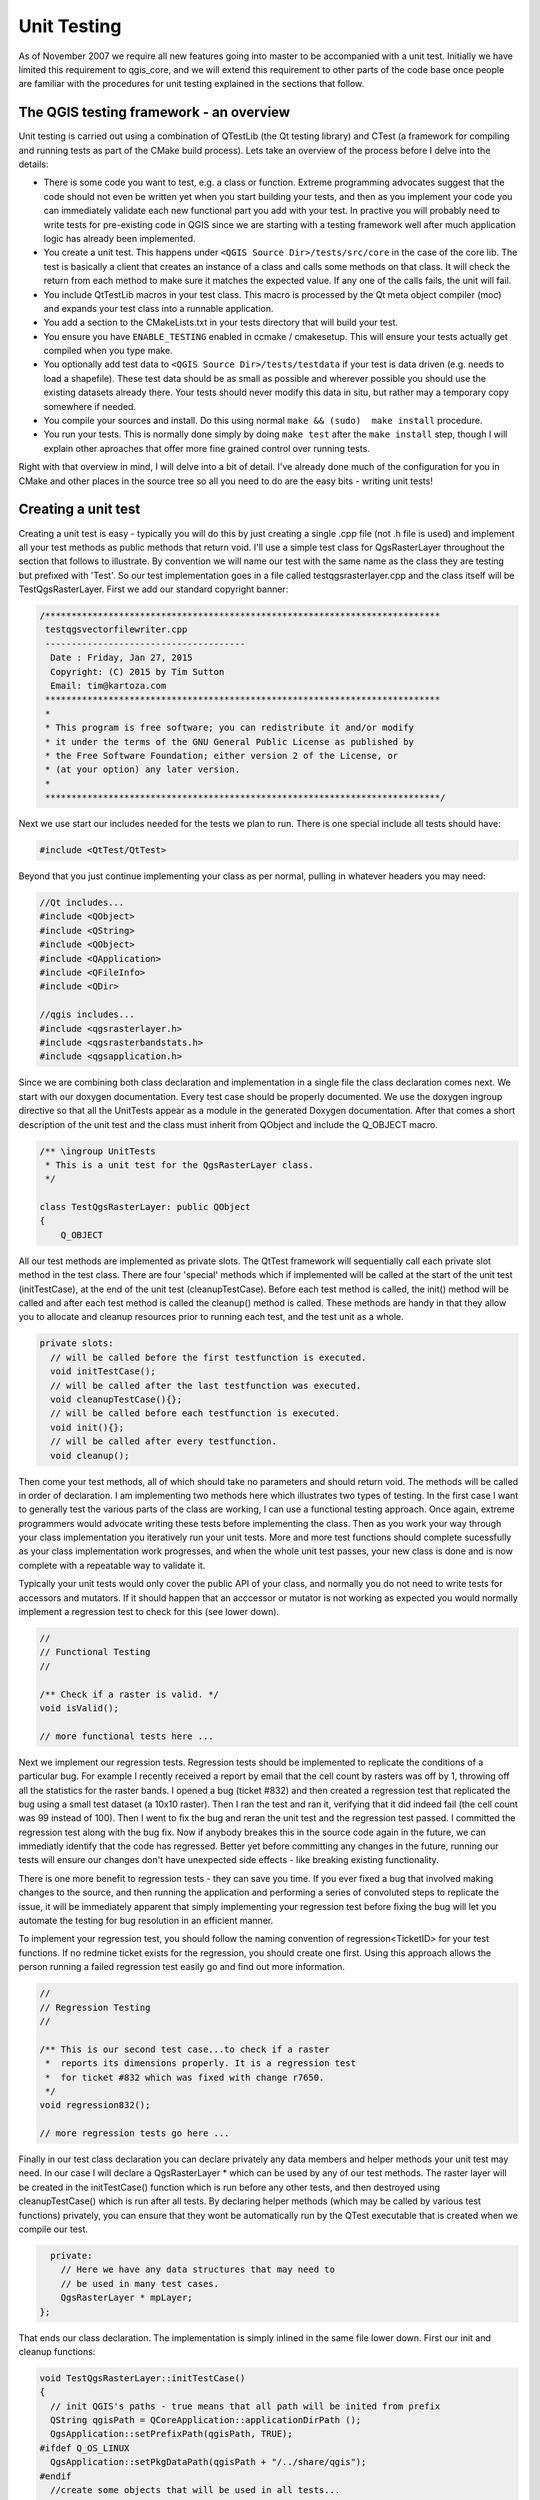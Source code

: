 
Unit Testing
============

As of November 2007 we require all new features going into master to be
accompanied with a unit test. Initially we have limited this requirement to
qgis_core, and we will extend this requirement to other parts of the code base
once people are familiar with the procedures for unit testing explained in the
sections that follow.


The QGIS testing framework - an overview
----------------------------------------

Unit testing is carried out using a combination of QTestLib (the Qt testing
library) and CTest (a framework for compiling and running tests as part of the
CMake build process). Lets take an overview of the process before I delve into
the details:

- There is some code you want to test, e.g. a class or function. Extreme
  programming advocates suggest that the code should not even be written yet
  when you start building your tests, and then as you implement your code you can
  immediately validate each new functional part you add with your test. In
  practive you will probably need to write tests for pre-existing code in QGIS
  since we are starting with a testing framework well after much application
  logic has already been implemented.

- You create a unit test. This happens under ``<QGIS Source Dir>/tests/src/core``
  in the case of the core lib. The test is basically a client that creates an
  instance of a class and calls some methods on that class. It will check the
  return from each method to make sure it matches the expected value. If any
  one of the calls fails, the unit will fail.

- You include QtTestLib macros in your test class. This macro is processed by
  the Qt meta object compiler (moc) and expands your test class into a
  runnable application.

- You add a section to the CMakeLists.txt in your tests directory that will
  build your test.

- You ensure you have ``ENABLE_TESTING`` enabled in ccmake / cmakesetup. This
  will ensure your tests actually get compiled when you type make.

- You optionally add test data to ``<QGIS Source Dir>/tests/testdata`` if your
  test is data driven (e.g. needs to load a shapefile). These test data should
  be as small as possible and wherever possible you should use the existing
  datasets already there. Your tests should never modify this data in situ,
  but rather may a temporary copy somewhere if needed.

- You compile your sources and install. Do this using normal
  ``make && (sudo)  make install`` procedure.

- You run your tests. This is normally done simply by doing ``make test``
  after the ``make install`` step, though I will explain other aproaches that offer
  more fine grained control over running tests.


Right with that overview in mind, I will delve into a bit of detail. I've
already done much of the configuration for you in CMake and other places in the
source tree so all you need to do are the easy bits - writing unit tests!


Creating a unit test
--------------------

Creating a unit test is easy - typically you will do this by just creating a
single .cpp file (not .h file is used) and implement all your test methods as
public methods that return void. I'll use a simple test class for
QgsRasterLayer throughout the section that follows to illustrate. By convention
we will name our test with the same name as the class they are testing but
prefixed with 'Test'. So our test implementation goes in a file called
testqgsrasterlayer.cpp and the class itself will be TestQgsRasterLayer. First
we add our standard copyright banner:

.. code-block:: cpp

  /***************************************************************************
   testqgsvectorfilewriter.cpp
   --------------------------------------
    Date : Friday, Jan 27, 2015
    Copyright: (C) 2015 by Tim Sutton
    Email: tim@kartoza.com
   ***************************************************************************
   *
   * This program is free software; you can redistribute it and/or modify
   * it under the terms of the GNU General Public License as published by
   * the Free Software Foundation; either version 2 of the License, or
   * (at your option) any later version.
   *
   ***************************************************************************/

Next we use start our includes needed for the tests we plan to run. There is
one special include all tests should have:

.. code-block:: cpp

  #include <QtTest/QtTest>

Beyond that you just continue implementing your class as per normal, pulling
in whatever headers you may need:

.. code-block:: cpp

  //Qt includes...
  #include <QObject>
  #include <QString>
  #include <QObject>
  #include <QApplication>
  #include <QFileInfo>
  #include <QDir>

  //qgis includes...
  #include <qgsrasterlayer.h>
  #include <qgsrasterbandstats.h>
  #include <qgsapplication.h>

Since we are combining both class declaration and implementation in a single
file the class declaration comes next. We start with our doxygen documentation.
Every test case should be properly documented. We use the doxygen ingroup
directive so that all the UnitTests appear as a module in the generated Doxygen
documentation. After that comes a short description of the unit test and
the class must inherit from QObject and include the Q_OBJECT macro.

.. code-block:: cpp

  /** \ingroup UnitTests
   * This is a unit test for the QgsRasterLayer class.
   */

  class TestQgsRasterLayer: public QObject
  {
      Q_OBJECT

All our test methods are implemented as private slots. The QtTest framework
will sequentially call each private slot method in the test class. There are
four 'special' methods which if implemented will be called at the start of the
unit test (initTestCase), at the end of the unit test
(cleanupTestCase). Before each test method is called, the init()
method will be called and after each test method is called the cleanup()
method is called. These methods are handy in that they allow you to allocate
and cleanup resources prior to running each test, and the test unit as a whole.

.. code-block:: cpp

  private slots:
    // will be called before the first testfunction is executed.
    void initTestCase();
    // will be called after the last testfunction was executed.
    void cleanupTestCase(){};
    // will be called before each testfunction is executed.
    void init(){};
    // will be called after every testfunction.
    void cleanup();

Then come your test methods, all of which should take no parameters and
should return void. The methods will be called in order of declaration. I
am implementing two methods here which illustrates two types of testing. In the
first case I want to generally test the various parts of the class are working,
I can use a functional testing approach. Once again, extreme programmers
would advocate writing these tests before implementing the class. Then as
you work your way through your class implementation you iteratively run your
unit tests. More and more test functions should complete sucessfully as your
class implementation work progresses, and when the whole unit test passes, your
new class is done and is now complete with a repeatable way to validate it.

Typically your unit tests would only cover the public API of your class,
and normally you do not need to write tests for accessors and mutators. If it
should happen that an acccessor or mutator is not working as expected you would
normally implement a regression test to check for this (see lower down).

.. code-block:: cpp

    //
    // Functional Testing
    //

    /** Check if a raster is valid. */
    void isValid();

    // more functional tests here ...

Next we implement our regression tests. Regression tests should be
implemented to replicate the conditions of a particular bug. For example I
recently received a report by email that the cell count by rasters was off by
1, throwing off all the statistics for the raster bands. I opened a bug (ticket
#832) and then created a regression test that replicated the bug using a small
test dataset (a 10x10 raster). Then I ran the test and ran it, verifying that
it did indeed fail (the cell count was 99 instead of 100). Then I went to fix
the bug and reran the unit test and the regression test passed. I committed the
regression test along with the bug fix. Now if anybody breakes this in the
source code again in the future, we can immediatly identify that the code has
regressed. Better yet before committing any changes in the future, running our
tests will ensure our changes don't have unexpected side effects - like breaking
existing functionality.

There is one more benefit to regression tests - they can save you time. If you
ever fixed a bug that involved making changes to the source, and then running
the application and performing a series of convoluted steps to replicate the
issue, it will be immediately apparent that simply implementing your regression
test before fixing the bug will let you automate the testing for bug
resolution in an efficient manner.

To implement your regression test, you should follow the naming convention of
regression<TicketID> for your test functions. If no redmine ticket exists for the
regression, you should create one first. Using this approach allows the person
running a failed regression test easily go and find out more information.

.. code-block:: cpp

    //
    // Regression Testing
    //

    /** This is our second test case...to check if a raster
     *  reports its dimensions properly. It is a regression test
     *  for ticket #832 which was fixed with change r7650.
     */
    void regression832();

    // more regression tests go here ...

Finally in our test class declaration you can declare privately any data
members and helper methods your unit test may need. In our case I will declare
a QgsRasterLayer * which can be used by any of our test methods. The raster
layer will be created in the initTestCase() function which is run before any
other tests, and then destroyed using cleanupTestCase() which is run after all
tests. By declaring helper methods (which may be called by various test
functions) privately, you can ensure that they wont be automatically run by the
QTest executable that is created when we compile our test.

.. code-block:: cpp

    private:
      // Here we have any data structures that may need to
      // be used in many test cases.
      QgsRasterLayer * mpLayer;
  };

That ends our class declaration. The implementation is simply inlined in the
same file lower down. First our init and cleanup functions:

.. code-block:: cpp

  void TestQgsRasterLayer::initTestCase()
  {
    // init QGIS's paths - true means that all path will be inited from prefix
    QString qgisPath = QCoreApplication::applicationDirPath ();
    QgsApplication::setPrefixPath(qgisPath, TRUE);
  #ifdef Q_OS_LINUX
    QgsApplication::setPkgDataPath(qgisPath + "/../share/qgis");
  #endif
    //create some objects that will be used in all tests...

    std::cout << "PrefixPATH: " << QgsApplication::prefixPath().toLocal8Bit().data() << std::endl;
    std::cout << "PluginPATH: " << QgsApplication::pluginPath().toLocal8Bit().data() << std::endl;
    std::cout << "PkgData PATH: " << QgsApplication::pkgDataPath().toLocal8Bit().data() << std::endl;
    std::cout << "User DB PATH: " << QgsApplication::qgisUserDbFilePath().toLocal8Bit().data() << std::endl;

    //create a raster layer that will be used in all tests...
    QString myFileName (TEST_DATA_DIR); //defined in CmakeLists.txt
    myFileName = myFileName + QDir::separator() + "tenbytenraster.asc";
    QFileInfo myRasterFileInfo ( myFileName );
    mpLayer = new QgsRasterLayer ( myRasterFileInfo.filePath(),
    myRasterFileInfo.completeBaseName() );
  }

  void TestQgsRasterLayer::cleanupTestCase()
  {
    delete mpLayer;
  }

The above init function illustrates a couple of interesting things.

1. I needed to manually set the QGIS application data path so that
   resources such as srs.db can be found properly.
2. Secondly, this is a data driven test so we needed to provide a
   way to generically locate the ``tenbytenraster.asc`` file. This was
   achieved by using the compiler define ``TEST_DATA_PATH``. The
   define is created in the ``CMakeLists.txt`` configuration file under
   ``<QGIS Source Root>/tests/CMakeLists.txt`` and is available to all
   QGIS unit tests. If you need test data for your test, commit it
   under ``<QGIS Source Root>/tests/testdata``. You should only commit
   very small datasets here. If your test needs to modify the test
   data, it should make a copy of it first.

Qt also provides some other interesting mechanisms for data driven
testing, so if you are interested to know more on the topic, consult
the Qt documentation.

Next lets look at our functional test. The isValid() test simply checks the
raster layer was correctly loaded in the initTestCase. QVERIFY is a Qt macro
that you can use to evaluate a test condition. There are a few other use
macros Qt provide for use in your tests including:

* `QCOMPARE ( actual, expected )`
* `QEXPECT_FAIL ( dataIndex, comment, mode )`
* `QFAIL ( message )`
* `QFETCH ( type, name )`
* `QSKIP ( description, mode )`
* `QTEST ( actual, testElement )`
* `QTEST_APPLESS_MAIN ( TestClass )`
* `QTEST_MAIN ( TestClass )`
* `QTEST_NOOP_MAIN ()`
* `QVERIFY2 ( condition, message )`
* `QVERIFY ( condition )`
* `QWARN ( message )`

Some of these macros are useful only when using the Qt framework for data
driven testing (see the Qt docs for more detail).

.. code-block:: cpp

  void TestQgsRasterLayer::isValid()
  {
    QVERIFY ( mpLayer->isValid() );
  }

Normally your functional tests would cover all the range of functionality of
your classes public API where feasible. With our functional tests out the way,
we can look at our regression test example.

Since the issue in bug #832 is a misreported cell count, writing our test is
simply a matter of using QVERIFY to check that the cell count meets the
expected value:

.. code-block:: cpp

  void TestQgsRasterLayer::regression832()
  {
    QVERIFY ( mpLayer->getRasterXDim() == 10 );
    QVERIFY ( mpLayer->getRasterYDim() == 10 );
    // regression check for ticket #832
    // note getRasterBandStats call is base 1
    QVERIFY ( mpLayer->getRasterBandStats(1).elementCountInt == 100 );
  }

With all the unit test functions implemented, there one final thing we need to
add to our test class:

.. code-block:: cpp

  QTEST_MAIN(TestQgsRasterLayer)
  #include "testqgsrasterlayer.moc"

The purpose of these two lines is to signal to Qt's moc that his is a QtTest
(it will generate a main method that in turn calls each test funtion.The last
line is the include for the MOC generated sources. You should replace
'testqgsrasterlayer' with the name of your class in lower case.


Adding your unit test to CMakeLists.txt
---------------------------------------


Adding your unit test to the build system is simply a matter of editing the
CMakeLists.txt in the test directory, cloning one of the existing test blocks,
and then replacing your test class name into it. For example:

.. code-block:: cmake

  # QgsRasterLayer test
  ADD_QGIS_TEST(rasterlayertest testqgsrasterlayer.cpp)


The ADD_QGIS_TEST macro explained
---------------------------------


I'll run through these lines briefly to explain what they do, but if you are
not interested, just do the step explained in the above section and section.

.. code-block:: bash

  MACRO (ADD_QGIS_TEST testname testsrc)
  SET(qgis_${testname}_SRCS ${testsrc} ${util_SRCS})
  SET(qgis_${testname}_MOC_CPPS ${testsrc})
  QT4_WRAP_CPP(qgis_${testname}_MOC_SRCS ${qgis_${testname}_MOC_CPPS})
  ADD_CUSTOM_TARGET(qgis_${testname}moc ALL DEPENDS ${qgis_${testname}_MOC_SRCS})
  ADD_EXECUTABLE(qgis_${testname} ${qgis_${testname}_SRCS})
  ADD_DEPENDENCIES(qgis_${testname} qgis_${testname}moc)
  TARGET_LINK_LIBRARIES(qgis_${testname} ${QT_LIBRARIES} qgis_core)
  SET_TARGET_PROPERTIES(qgis_${testname}
  PROPERTIES
  # skip the full RPATH for the build tree
  SKIP_BUILD_RPATHTRUE
  # when building, use the install RPATH already
  # (so it doesn't need to relink when installing)
  BUILD_WITH_INSTALL_RPATH TRUE
  # the RPATH to be used when installing
  INSTALL_RPATH ${QGIS_LIB_DIR}
  # add the automatically determined parts of the RPATH
  # which point to directories outside the build tree to the install RPATH
  INSTALL_RPATH_USE_LINK_PATH true)
  IF (APPLE)
  # For Mac OS X, the executable must be at the root of the bundle's executable folder
  INSTALL(TARGETS qgis_${testname} RUNTIME DESTINATION ${CMAKE_INSTALL_PREFIX})
  ADD_TEST(qgis_${testname} ${CMAKE_INSTALL_PREFIX}/qgis_${testname})
  ELSE (APPLE)
  INSTALL(TARGETS qgis_${testname} RUNTIME DESTINATION ${CMAKE_INSTALL_PREFIX}/bin)
  ADD_TEST(qgis_${testname} ${CMAKE_INSTALL_PREFIX}/bin/qgis_${testname})
  ENDIF (APPLE)
  ENDMACRO (ADD_QGIS_TEST)

Lets look a little more in detail at the individual lines. First we define the
list of sources for our test. Since we have only one source file (following the
methodology I described above where class declaration and definition are in the
same file) its a simple statement:

.. code-block:: bash

  SET(qgis_${testname}_SRCS ${testsrc} ${util_SRCS})

Since our test class needs to be run through the Qt meta object compiler (moc)
we need to provide a couple of lines to make that happen too:

.. code-block:: bash

  SET(qgis_${testname}_MOC_CPPS ${testsrc})
  QT4_WRAP_CPP(qgis_${testname}_MOC_SRCS ${qgis_${testname}_MOC_CPPS})
  ADD_CUSTOM_TARGET(qgis_${testname}moc ALL DEPENDS ${qgis_${testname}_MOC_SRCS})

Next we tell cmake that it must make an executable from the test class.
Remember in the previous section on the last line of the class implementation I
included the moc outputs directly into our test class, so that will give it
(among other things) a main method so the class can be compiled as an
executable:

.. code-block:: bash

  ADD_EXECUTABLE(qgis_${testname} ${qgis_${testname}_SRCS})
  ADD_DEPENDENCIES(qgis_${testname} qgis_${testname}moc)

Next we need to specify any library dependencies. At the moment, classes have
been implemented with a catch-all QT_LIBRARIES dependency, but I will be
working to replace that with the specific Qt libraries that each class needs
only. Of course you also need to link to the relevant qgis libraries as
required by your unit test.

.. code-block:: bash

  TARGET_LINK_LIBRARIES(qgis_${testname} ${QT_LIBRARIES} qgis_core)

Next I tell cmake to install the tests to the same place as the qgis binaries
itself. This is something I plan to remove in the future so that the tests can
run directly from inside the source tree.

.. code-block:: bash

  SET_TARGET_PROPERTIES(qgis_${testname}
  PROPERTIES
  # skip the full RPATH for the build tree
  SKIP_BUILD_RPATHTRUE
  # when building, use the install RPATH already
  # (so it doesn't need to relink when installing)
  BUILD_WITH_INSTALL_RPATH TRUE
  # the RPATH to be used when installing
  INSTALL_RPATH ${QGIS_LIB_DIR}
  # add the automatically determined parts of the RPATH
  # which point to directories outside the build tree to the install RPATH
  INSTALL_RPATH_USE_LINK_PATH true)
  IF (APPLE)
  # For Mac OS X, the executable must be at the root of the bundle's executable folder
  INSTALL(TARGETS qgis_${testname} RUNTIME DESTINATION ${CMAKE_INSTALL_PREFIX})
  ADD_TEST(qgis_${testname} ${CMAKE_INSTALL_PREFIX}/qgis_${testname})
  ELSE (APPLE)
  INSTALL(TARGETS qgis_${testname} RUNTIME DESTINATION ${CMAKE_INSTALL_PREFIX}/bin)
  ADD_TEST(qgis_${testname} ${CMAKE_INSTALL_PREFIX}/bin/qgis_${testname})
  ENDIF (APPLE)

Finally the above uses ``ADD_TEST`` to register the test with cmake / ctest.
Here is where the best magic happens - we register the class with ctest. If you
recall in the overview I gave in the beginning of this section, we are using
both QtTest and CTest together. To recap, QtTest adds a main method to your
test unit and handles calling your test methods within the class. It also
provides some macros like ``QVERIFY`` that you can use as to test for
failure of the tests using conditions. The output from a QtTest unit test is an
executable which you can run from the command line. However when you have a
suite of tests and you want to run each executable in turn, and better yet
integrate running tests into the build process, the CTest is what we use.


Building your unit test
-----------------------

To build the unit test you need only to make sure that ``ENABLE_TESTS=true``
in the cmake configuration. There are two ways to do this:

1. Run ``ccmake ..`` ( or ``cmakesetup ..`` under windows) and interactively set
   the ``ENABLE_TESTS`` flag to ``ON``.
2. Add a command line flag to cmake e.g. ``cmake -DENABLE_TESTS=true ..``

Other than that, just build QGIS as per normal and the tests should build too.


Run your tests
--------------


The simplest way to run the tests is as part of your normal build process:

.. code-block:: bash

  make && make install && make test

The make test command will invoke CTest which will run each test that was
registered using the ADD_TEST CMake directive described above. Typical output
from make test will look like this:

.. code-block:: bash

  Running tests...
  Start processing tests
  Test project /Users/tim/dev/cpp/qgis/build
  ## 13 Testing qgis_applicationtest***Exception: Other
  ## 23 Testing qgis_filewritertest *** Passed
  ## 33 Testing qgis_rasterlayertest*** Passed

  ## 0 tests passed, 3 tests failed out of 3

  The following tests FAILED:
  ## 1- qgis_applicationtest (OTHER_FAULT)
  Errors while running CTest
  make: *** [test] Error 8

If a test fails, you can use the ctest command to examine more closely why it
failed. Use the ``-R`` option to specify a regex for which tests you want to run
and ``-V`` to get verbose output:

.. code-block:: bash

  $ ctest -R appl -V

  Start processing tests
  Test project /Users/tim/dev/cpp/qgis/build
  Constructing a list of tests
  Done constructing a list of tests
  Changing directory into /Users/tim/dev/cpp/qgis/build/tests/src/core
  ## 13 Testing qgis_applicationtest
  Test command: /Users/tim/dev/cpp/qgis/build/tests/src/core/qgis_applicationtest
  ********* Start testing of TestQgsApplication *********
  Config: Using QTest library 4.3.0, Qt 4.3.0
  PASS : TestQgsApplication::initTestCase()
  PrefixPATH: /Users/tim/dev/cpp/qgis/build/tests/src/core/../
  PluginPATH: /Users/tim/dev/cpp/qgis/build/tests/src/core/..//lib/qgis
  PkgData PATH: /Users/tim/dev/cpp/qgis/build/tests/src/core/..//share/qgis
  User DB PATH: /Users/tim/.qgis/qgis.db
  PASS : TestQgsApplication::getPaths()
  PrefixPATH: /Users/tim/dev/cpp/qgis/build/tests/src/core/../
  PluginPATH: /Users/tim/dev/cpp/qgis/build/tests/src/core/..//lib/qgis
  PkgData PATH: /Users/tim/dev/cpp/qgis/build/tests/src/core/..//share/qgis
  User DB PATH: /Users/tim/.qgis/qgis.db
  QDEBUG : TestQgsApplication::checkTheme() Checking if a theme icon exists:
  QDEBUG : TestQgsApplication::checkTheme()
  /Users/tim/dev/cpp/qgis/build/tests/src/core/..//share/qgis/themes/default//mIconProjectionDisabled.png
  FAIL!: TestQgsApplication::checkTheme() '!myPixmap.isNull()' returned FALSE. ()
  Loc: [/Users/tim/dev/cpp/qgis/tests/src/core/testqgsapplication.cpp(59)]
  PASS : TestQgsApplication::cleanupTestCase()
  Totals: 3 passed, 1 failed, 0 skipped
  ********* Finished testing of TestQgsApplication *********
  -- Process completed
  ***Failed

  ## 0 tests passed, 1 tests failed out of 1

  The following tests FAILED:
  ## 1- qgis_applicationtest (Failed)
  Errors while running CTest

Well that concludes this section on writing unit tests in QGIS. We hope you
will get into the habit of writing test to test new functionality and to check
for regressions. Some aspects of the test system (in particular the
CMakeLists.txt parts) are still being worked on so that the testing framework
works in a truly platform way. I will update this document as things
progress.

